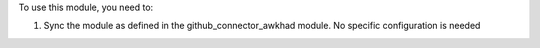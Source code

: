To use this module, you need to:

#. Sync the module as defined in the github_connector_awkhad module.
   No specific configuration is needed
